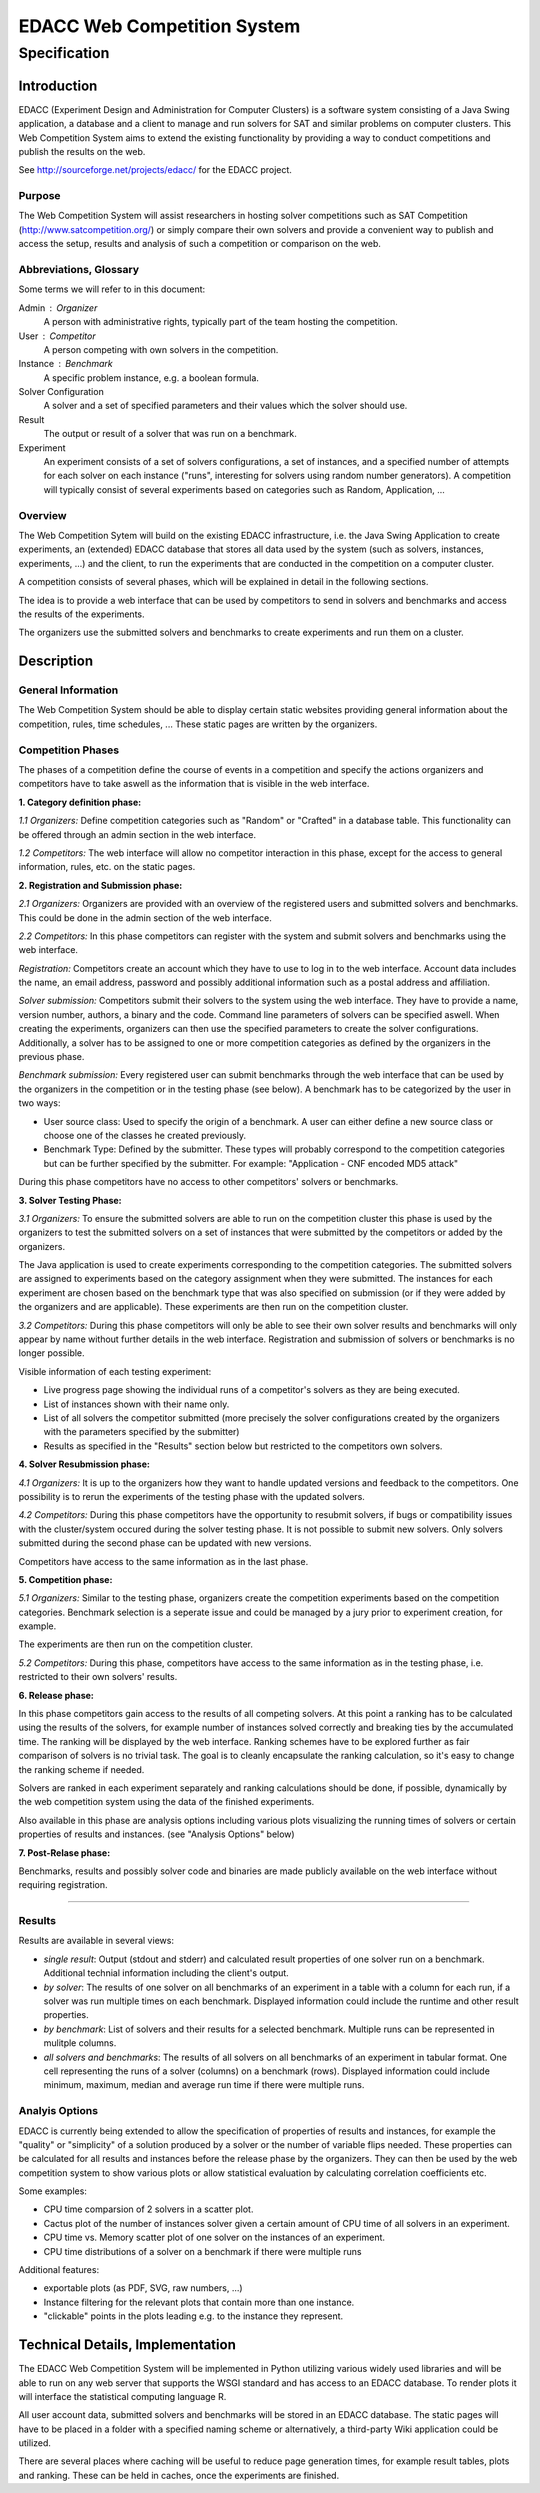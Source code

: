 EDACC Web Competition System
============================
-------------
Specification
-------------

Introduction
------------

EDACC (Experiment Design and Administration for Computer Clusters) is a software
system consisting of a Java Swing application, a database and a client to manage and
run solvers for SAT and similar problems on computer clusters. This Web Competition
System aims to extend the existing functionality by providing a way to conduct
competitions and publish the results on the web.

See http://sourceforge.net/projects/edacc/ for the EDACC project.

Purpose
~~~~~~~~

The Web Competition System will assist researchers in hosting solver competitions
such as SAT Competition (http://www.satcompetition.org/) or simply compare their
own solvers and provide a convenient way to publish and access the setup, results
and analysis of such a competition or comparison on the web.

Abbreviations, Glossary
~~~~~~~~~~~~~~~~~~~~~~~

Some terms we will refer to in this document:

Admin : Organizer
  A person with administrative rights, typically part of the team hosting the
  competition.
User : Competitor
  A person competing with own solvers in the competition.
Instance : Benchmark
  A specific problem instance, e.g. a boolean formula.
Solver Configuration
  A solver and a set of specified parameters and their values which the solver should use.
Result
  The output or result of a solver that was run on a benchmark.
Experiment
  An experiment consists of a set of solvers configurations, a set of instances, and a
  specified number of attempts for each solver on each instance ("runs", interesting for
  solvers using random number generators).
  A competition will typically consist of several experiments based on categories
  such as Random, Application, ...

Overview
~~~~~~~~

The Web Competition Sytem will build on the existing EDACC infrastructure, i.e.
the Java Swing Application to create experiments, an (extended) EDACC database that
stores all data used by the system (such as solvers, instances, experiments, ...) and
the client, to run the experiments that are conducted in the competition on a computer
cluster.

A competition consists of several phases, which will be explained in detail in the
following sections.

The idea is to provide a web interface that can be used by competitors to send in
solvers and benchmarks and access the results of the experiments.

The organizers use the submitted solvers and benchmarks to create experiments and
run them on a cluster.

Description
-----------

General Information
~~~~~~~~~~~~~~~~~~~

The Web Competition System should be able to display certain static websites
providing general information about the competition, rules, time schedules, ...
These static pages are written by the organizers.

Competition Phases
~~~~~~~~~~~~~~~~~~

The phases of a competition define the course of events in a competition and specify
the actions organizers and competitors have to take aswell as the information that
is visible in the web interface.

**1. Category definition phase:**

*1.1 Organizers:*
Define competition categories such as "Random" or "Crafted" in a database table.
This functionality can be offered through an admin section in the web interface.

*1.2 Competitors:*
The web interface will allow no competitor interaction in this phase, except for
the access to general information, rules, etc. on the static pages.

**2. Registration and Submission phase:**

*2.1 Organizers:*
Organizers are provided with an overview of the registered users and submitted solvers
and benchmarks. This could be done in the admin section of the web interface.

*2.2 Competitors:*
In this phase competitors can register with the system and submit solvers and
benchmarks using the web interface.

*Registration:*
Competitors create an account which they have to use to log in to the web interface.
Account data includes the name, an email address, password and possibly additional
information such as a postal address and affiliation.

*Solver submission:*
Competitors submit their solvers to the system using the web interface.
They have to provide a name, version number, authors, a binary and the code.
Command line parameters of solvers can be specified aswell. When creating the experiments,
organizers can then use the specified parameters to create the solver configurations.
Additionally, a solver has to be assigned to one or more competition categories
as defined by the organizers in the previous phase.

*Benchmark submission:*
Every registered user can submit benchmarks through the web interface that can be
used by the organizers in the competition or in the testing phase (see below).
A benchmark has to be categorized by the user in two ways:

- User source class: Used to specify the origin of a benchmark. A user can either
  define a new source class or choose one of the classes he created previously.
- Benchmark Type: Defined by the submitter. These types will probably correspond
  to the competition categories but can be further specified by the submitter.
  For example: "Application - CNF encoded MD5 attack"

During this phase competitors have no access to other competitors' solvers or
benchmarks.

**3. Solver Testing Phase:**

*3.1 Organizers:*
To ensure the submitted solvers are able to run on the competition cluster this
phase is used by the organizers to test the submitted solvers on a set of instances
that were submitted by the competitors or added by the organizers.

The Java application is used to create experiments corresponding to the competition
categories. The submitted solvers are assigned to experiments based on the category
assignment when they were submitted. The instances for each experiment are chosen
based on the benchmark type that was also specified on submission (or if they were
added by the organizers and are applicable).
These experiments are then run on the competition cluster.

*3.2 Competitors:*
During this phase competitors will only be able to see their own solver results and
benchmarks will only appear by name without further details in the web interface.
Registration and submission of solvers or benchmarks is no longer possible.

Visible information of each testing experiment:

- Live progress page showing the individual runs of a competitor's solvers as
  they are being executed.
- List of instances shown with their name only.
- List of all solvers the competitor submitted (more precisely the solver
  configurations created by the organizers with the parameters specified by the
  submitter)
- Results as specified in the "Results" section below but restricted to the competitors
  own solvers.

**4. Solver Resubmission phase:**

*4.1 Organizers:*
It is up to the organizers how they want to handle updated versions and feedback
to the competitors. One possibility is to rerun the experiments of the testing
phase with the updated solvers.

*4.2 Competitors:*
During this phase competitors have the opportunity to resubmit solvers, if
bugs or compatibility issues with the cluster/system occured during the solver
testing phase. It is not possible to submit new solvers. Only solvers submitted
during the second phase can be updated with new versions.

Competitors have access to the same information as in the last phase.

**5. Competition phase:**

*5.1 Organizers:*
Similar to the testing phase, organizers create the competition experiments based
on the competition categories. Benchmark selection is a seperate issue and could be
managed by a jury prior to experiment creation, for example.

The experiments are then run on the competition cluster.

*5.2 Competitors:*
During this phase, competitors have access to the same information as in the
testing phase, i.e. restricted to their own solvers' results.

**6. Release phase:**

In this phase competitors gain access to the results of all competing solvers.
At this point a ranking has to be calculated using the results of the solvers,
for example number of instances solved correctly and breaking ties by the accumulated time.
The ranking will be displayed by the web interface.
Ranking schemes have to be explored further as fair comparison of solvers is no trivial task.
The goal is to cleanly encapsulate the ranking calculation, so it's easy to change
the ranking scheme if needed.

Solvers are ranked in each experiment separately and ranking calculations should
be done, if possible, dynamically by the web competition system using the data
of the finished experiments.

Also available in this phase are analysis options including various plots
visualizing the running times of solvers or certain properties of results and
instances. (see "Analysis Options" below)

**7. Post-Relase phase:**

Benchmarks, results and possibly solver code and binaries are made publicly available
on the web interface without requiring registration.

-------------------------------------


Results
~~~~~~~

Results are available in several views:

- *single result*: Output (stdout and stderr) and calculated result properties
  of one solver run on a benchmark. Additional technial information including
  the client's output.
- *by solver*: The results of one solver on all benchmarks of an experiment in a table
  with a column for each run, if a solver was run multiple times on each benchmark.
  Displayed information could include the runtime and other result properties.
- *by benchmark*: List of solvers and their results for a selected benchmark.
  Multiple runs can be represented in mulitple columns.
- *all solvers and benchmarks*: The results of all solvers on all benchmarks of
  an experiment in tabular format. One cell representing the runs of a solver (columns)
  on a benchmark (rows). Displayed information could include minimum, maximum,
  median and average run time if there were multiple runs.


Analyis Options
~~~~~~~~~~~~~~~

EDACC is currently being extended to allow the specification of properties of results
and instances, for example the "quality" or "simplicity" of a solution produced
by a solver or the number of variable flips needed.
These properties can be calculated for all results and instances before the release
phase by the organizers. They can then be used by the web competition system to
show various plots or allow statistical evaluation by calculating correlation coefficients etc.

Some examples:

- CPU time comparsion of 2 solvers in a scatter plot.
- Cactus plot of the number of instances solver given a certain amount of CPU time
  of all solvers in an experiment.
- CPU time vs. Memory scatter plot of one solver on the instances of an experiment.
- CPU time distributions of a solver on a benchmark if there were multiple runs

Additional features:

- exportable plots (as PDF, SVG, raw numbers, ...)
- Instance filtering for the relevant plots that contain more than one instance.
- "clickable" points in the plots leading e.g. to the instance they represent.


Technical Details, Implementation
---------------------------------

The EDACC Web Competition System will be implemented in Python utilizing various
widely used libraries and will be able to run on any web server that supports
the WSGI standard and has access to an EDACC database. To render plots it will
interface the statistical computing language R.

All user account data, submitted solvers and benchmarks will be stored in an EDACC
database. The static pages will have to be placed in a folder with a specified naming
scheme or alternatively, a third-party Wiki application could be utilized.

There are several places where caching will be useful to reduce page generation times,
for example result tables, plots and ranking. These can be held in caches, once
the experiments are finished.